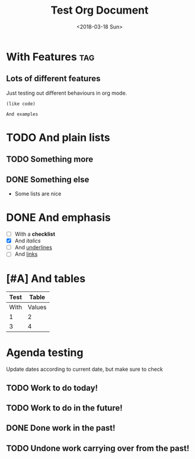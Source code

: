 #+TITLE: Test Org Document
#+DATE: <2018-03-18 Sun>

* With Features                                                    :tag:
** Lots of different features
Just testing out different behaviours in org mode.

#+BEGIN_SRC elisp
(like code)
#+END_SRC

#+BEGIN_EXAMPLE
And examples
#+END_EXAMPLE

* TODO And plain lists
** TODO Something more
** DONE Something else
CLOSED: [2018-04-18 Wed 23:46]
- Some lists are nice

* DONE And emphasis
- [ ] With a *checklist*
- [X] And /italics/
- [ ] And _underlines_
- [ ] And [[https://github.com/kunalb/poet][links]]

* [#A] And tables
| Test |  Table |
|------+--------|
| With | Values |
|    1 |      2 |
|    3 |      4 |

* Agenda testing
Update dates according to current date, but make sure to check
** TODO Work to do today!
SCHEDULED: <2019-01-03 Thu>
** TODO Work to do in the future!
SCHEDULED: <2019-01-04 Fri>
** DONE Done work in the past!
SCHEDULED: <2018-12-31 Mon>
** TODO Undone work carrying over from the past!
SCHEDULED: <2019-01-01 Tue>
